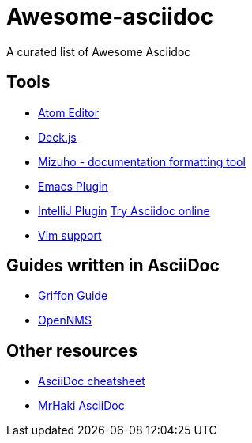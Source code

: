 = Awesome-asciidoc

A curated list of Awesome Asciidoc

== Tools

* https://github.com/asciidoctor/atom-asciidoc-preview[Atom Editor]
* http://houqp.github.io/asciidoc-deckjs/[Deck.js]
* https://github.com/FooBarWidget/mizuho[Mizuho - documentation formatting tool]
* http://www.emacswiki.org/AsciiDoc[Emacs Plugin]
* https://plugins.jetbrains.com/plugin/7391[IntelliJ Plugin]
http://www.compileonline.com/try_asciidoc_online.php[Try Asciidoc online]
* http://www.methods.co.nz/asciidoc/chunked/ape.html[Vim support]

== Guides written in AsciiDoc

* https://github.com/griffon/griffon/tree/master/docs/griffon-guide/src/asciidoc[Griffon Guide]
* https://github.com/OpenNMS/opennms/tree/develop/opennms-doc/guide-admin/src/asciidoc/text/poller[OpenNMS]

== Other resources

* http://powerman.name/doc/asciidoc[AsciiDoc cheatsheet]
* http://mrhaki.blogspot.nl/search/label/Asciidoc[MrHaki AsciiDoc]
